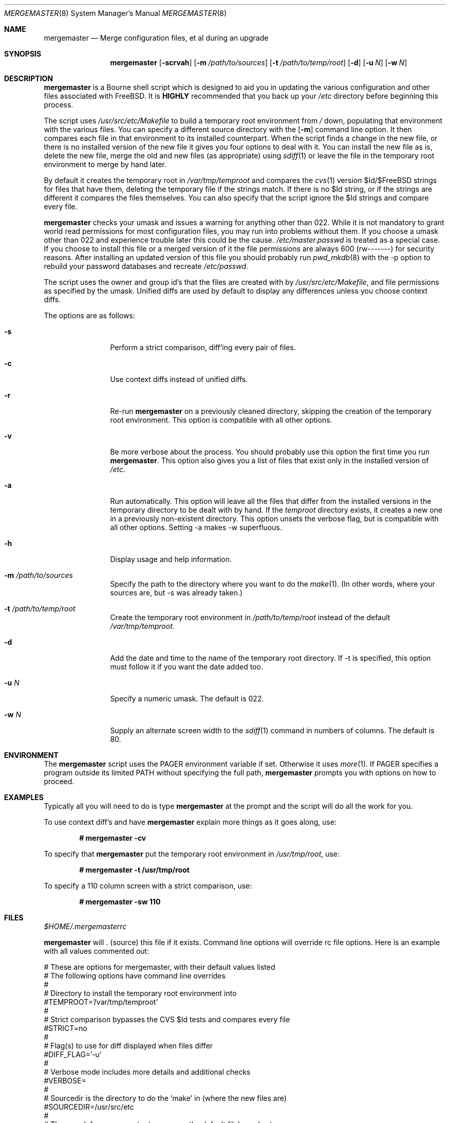 .\" Copyright (c) 1998, 1999 Douglas Barton
.\" All rights reserved.
.\"
.\" Redistribution and use in source and binary forms, with or without
.\" modification, are permitted provided that the following conditions
.\" are met:
.\" 1. Redistributions of source code must retain the above copyright
.\"    notice, this list of conditions and the following disclaimer.
.\" 2. Redistributions in binary form must reproduce the above copyright
.\"    notice, this list of conditions and the following disclaimer in the
.\"    documentation and/or other materials provided with the distribution.
.\"
.\" THIS SOFTWARE IS PROVIDED BY THE AUTHOR AND CONTRIBUTORS ``AS IS'' AND
.\" ANY EXPRESS OR IMPLIED WARRANTIES, INCLUDING, BUT NOT LIMITED TO, THE
.\" IMPLIED WARRANTIES OF MERCHANTABILITY AND FITNESS FOR A PARTICULAR PURPOSE
.\" ARE DISCLAIMED.  IN NO EVENT SHALL THE AUTHOR OR CONTRIBUTORS BE LIABLE
.\" FOR ANY DIRECT, INDIRECT, INCIDENTAL, SPECIAL, EXEMPLARY, OR CONSEQUENTIAL
.\" DAMAGES (INCLUDING, BUT NOT LIMITED TO, PROCUREMENT OF SUBSTITUTE GOODS
.\" OR SERVICES; LOSS OF USE, DATA, OR PROFITS; OR BUSINESS INTERRUPTION)
.\" HOWEVER CAUSED AND ON ANY THEORY OF LIABILITY, WHETHER IN CONTRACT, STRICT
.\" LIABILITY, OR TORT (INCLUDING NEGLIGENCE OR OTHERWISE) ARISING IN ANY WAY
.\" OUT OF THE USE OF THIS SOFTWARE, EVEN IF ADVISED OF THE POSSIBILITY OF
.\" SUCH DAMAGE.
.\"
.\" $FreeBSD: src/usr.sbin/mergemaster/mergemaster.8,v 1.4.2.1 1999/11/03 20:58:47 billf Exp $
.\"
.Dd September 10, 1999
.Dt MERGEMASTER 8
.Os FreeBSD
.Sh NAME
.Nm mergemaster
.Nd Merge configuration files, et al during an upgrade
.Sh SYNOPSIS
.Nm
.Op Fl scrvah
.Op Fl m Ar /path/to/sources
.Op Fl t Ar /path/to/temp/root
.Op Fl d
.Op Fl u Ar N
.Op Fl w Ar N
.Sh DESCRIPTION
.Nm
is a Bourne shell script which is designed to aid you
in updating the various configuration and other files
associated with FreeBSD.
It is
.Sy HIGHLY
recommended that you back up your
.Pa /etc
directory before beginning this process.
.Pp
The script uses
.Pa /usr/src/etc/Makefile
to build a temporary root environment from
.Pa /
down, populating that environment with the various
files. You can specify a different source directory
with the
.Op Fl m
command line option.
It then compares each file in that environment
to its installed counterpart. When the script finds a
change in the new file, or there is no installed
version of the new file it gives you four options to
deal with it. You can install the new file as is,
delete the new file, merge the old and new
files (as appropriate) using
.Xr sdiff 1
or leave the file in the temporary root environment to
merge by hand later.
.Pp
By default it creates the temporary root in
.Pa /var/tmp/temproot
and compares the
.Xr cvs 1
version $Id/$FreeBSD strings for files that have them, deleting
the temporary file if the strings match. If there is
no $Id string, or if the strings are different it
compares the files themselves. You can
also specify that the script ignore the $Id strings and
compare every file.
.Pp
.Nm
checks your umask and issues a warning for anything
other than 022. While it is not mandatory to grant
world read permissions for most configuration files, you
may run into problems without them. If you choose a
umask other than 022 and experience trouble later this
could be the cause.
.Pa /etc/master.passwd
is treated as a special case. If you choose to install
this file or a merged version of it the file permissions
are always 600 (rw-------) for security reasons. After
installing an updated version of this file you should
probably run
.Xr pwd_mkdb 8
with the -p option to rebuild your password databases
and recreate
.Pa /etc/passwd .
.Pp
The script uses the owner and group id's
that the files are created with by
.Pa /usr/src/etc/Makefile ,
and file permissions as specified by the umask.
Unified diffs are used by default to display any
differences unless you choose context diffs.
.Pp
The options are as follows:
.Bl -tag -width Fl
.It Fl s
Perform a strict comparison, diff'ing every pair of files.
.It Fl c
Use context diffs instead of unified diffs.
.It Fl r
Re-run
.Nm
on a previously cleaned directory, skipping the creation of
the temporary root environment. This option is compatible
with all other options.
.It Fl v
Be more verbose about the process. You should probably use
this option the first time you run
.Nm mergemaster .
This option also gives you a list of files that exist
only in the installed version of
.Pa /etc .
.It Fl a
Run automatically. This option will leave all the files that
differ from the installed versions in the temporary directory
to be dealt with by hand. If the
.Pa temproot
directory exists, it creates a new one in a previously
non-existent directory. This option unsets the verbose flag,
but is compatible with all other options. Setting -a makes
-w superfluous.
.It Fl h
Display usage and help information.
.It Fl m Ar /path/to/sources
Specify the path to the directory where you want to do the
.Xr make 1 .
(In other words, where your sources are, but -s was already
taken.)
.It Fl t Ar /path/to/temp/root
Create the temporary root environment in
.Pa /path/to/temp/root
instead of the default
.Pa /var/tmp/temproot .
.It Fl d
Add the date and time to the name of the temporary
root directory. If -t is specified, this option must
follow it if you want the date added too.
.It Fl u Ar N
Specify a numeric umask. The default is 022.
.It Fl w Ar N
Supply an alternate screen width to the
.Xr sdiff 1
command in numbers of columns. The default is 80.
.El
.Sh ENVIRONMENT
The
.Nm
script uses the
.Ev PAGER
environment variable if set. Otherwise it uses
.Xr more 1 .
If
.Ev PAGER
specifies a program outside
its
limited
.Ev PATH
without specifying the full path,
.Nm
prompts you with options on how to proceed.
.Sh EXAMPLES
Typically all you will need to do is type
.Nm
at the prompt and the script will do all the work for you.
.Pp
To use context diff's and have
.Nm
explain more things as it goes along, use:
.Pp
.Dl # mergemaster -cv
.Pp
To specify that
.Nm
put the temporary root environment in
.Pa /usr/tmp/root ,
use:
.Pp
.Dl # mergemaster -t /usr/tmp/root
.Pp
To specify a 110 column screen with a strict
comparison, use:
.Pp
.Dl # mergemaster -sw 110
.Sh FILES
.Bl -tag -width $HOME/.mergemasterrc -compact
.Pa $HOME/.mergemasterrc
.Pp
.Nm
will . (source) this file if it exists. Command line options
will override rc file options. Here is an example
with all values commented out:
.Pp
.Bd -literal
# These are options for mergemaster, with their default values listed
# The following options have command line overrides
#
# Directory to install the temporary root environment into
#TEMPROOT='/var/tmp/temproot'
#
# Strict comparison bypasses the CVS $Id tests and compares every file
#STRICT=no
#
# Flag(s) to use for diff displayed when files differ
#DIFF_FLAG='-u'
#
# Verbose mode includes more details and additional checks
#VERBOSE=
#
# Sourcedir is the directory to do the 'make' in (where the new files are)
#SOURCEDIR=/usr/src/etc
#
# The umask for mergemaster to compare the default file's modes to
#NEW_UMASK=022
#
# The following options have no command line overrides
# For those who just cannot stand including the full path to PAGER
#DONT_CHECK_PAGER=
# If you set 'yes' above, make sure to include the PATH to your pager
#PATH=/bin:/usr/bin:/usr/sbin
# Don't compare the old and new motd files
#IGNORE_MOTD=yes
.Ed
.Sh SEE ALSO
.Xr cvs 1 ,
.Xr diff 1 ,
.Xr make 1 ,
.Xr more 1 ,
.Xr sdiff 1 ,
.Xr pwd_mkdb 8
.Pp
.Pa /usr/src/etc/Makefile
.Pp
http://www.FreeBSD.org/tutorials/,
.Pa Upgrading FreeBSD from source (using make world) ,
by Nik Clayton
.Sh DIAGNOSTICS
Exit status is 0 on successful completion, or if the user bails out
manually at some point during execution.
.Pp
Exit status is 1 if it fails for one of the following reasons:
.Pp
Invalid command line option
.Pp
Failure to create the temporary root environment
.Pp
Failure to populate the temporary root
.Pp
.Sh HISTORY
The
.Nm
script was first publicly available on one of my
web pages in a much simpler form under the name
.Pa comproot
on 13 March 1998. The idea for creating the
temporary root environment comes from Nik Clayton's
make world tutorial which is referenced above.
.Pp
.Sh AUTHOR
This manual page and the script itself were written by
.An Douglas Barton Aq Doug@gorean.org .
.Sh BUGS
There are no known bugs. Please report any problems,
comments or suggestions to the author. Several of the
improvements to this program have come from user
suggestions. Thank you.
